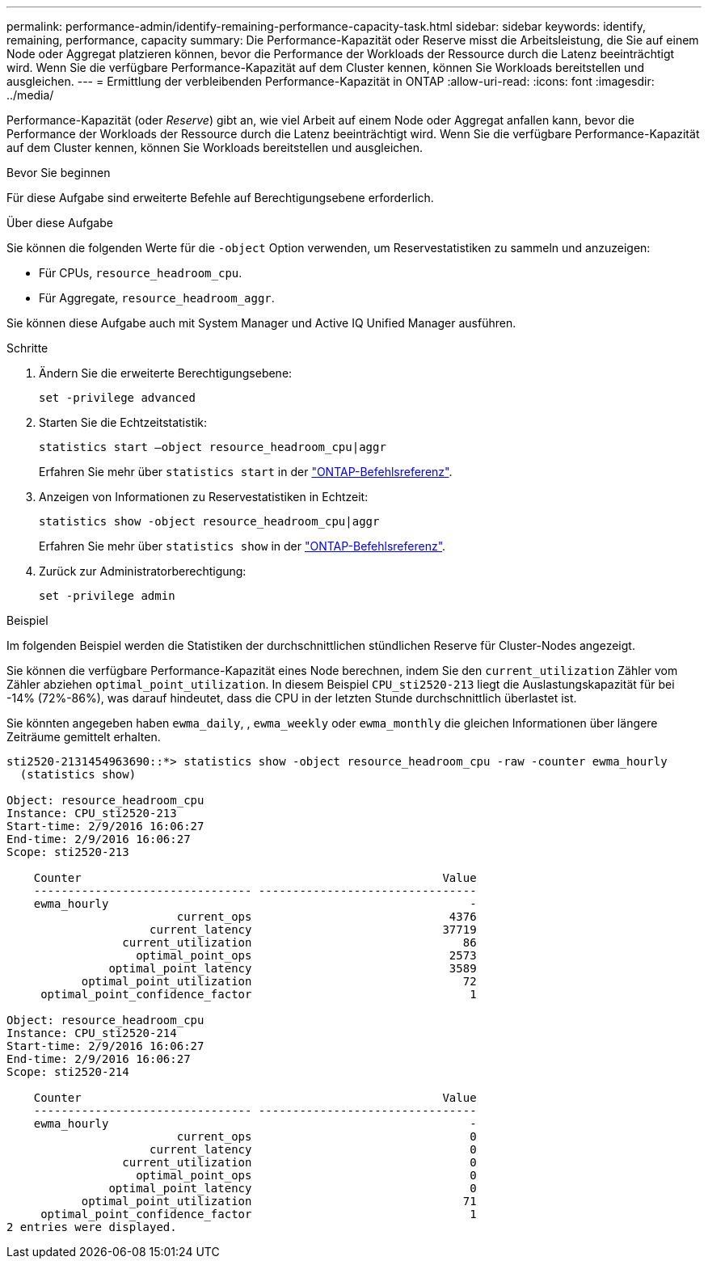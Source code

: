 ---
permalink: performance-admin/identify-remaining-performance-capacity-task.html 
sidebar: sidebar 
keywords: identify, remaining, performance, capacity 
summary: Die Performance-Kapazität oder Reserve misst die Arbeitsleistung, die Sie auf einem Node oder Aggregat platzieren können, bevor die Performance der Workloads der Ressource durch die Latenz beeinträchtigt wird. Wenn Sie die verfügbare Performance-Kapazität auf dem Cluster kennen, können Sie Workloads bereitstellen und ausgleichen. 
---
= Ermittlung der verbleibenden Performance-Kapazität in ONTAP
:allow-uri-read: 
:icons: font
:imagesdir: ../media/


[role="lead"]
Performance-Kapazität (oder _Reserve_) gibt an, wie viel Arbeit auf einem Node oder Aggregat anfallen kann, bevor die Performance der Workloads der Ressource durch die Latenz beeinträchtigt wird. Wenn Sie die verfügbare Performance-Kapazität auf dem Cluster kennen, können Sie Workloads bereitstellen und ausgleichen.

.Bevor Sie beginnen
Für diese Aufgabe sind erweiterte Befehle auf Berechtigungsebene erforderlich.

.Über diese Aufgabe
Sie können die folgenden Werte für die `-object` Option verwenden, um Reservestatistiken zu sammeln und anzuzeigen:

* Für CPUs, `resource_headroom_cpu`.
* Für Aggregate, `resource_headroom_aggr`.


Sie können diese Aufgabe auch mit System Manager und Active IQ Unified Manager ausführen.

.Schritte
. Ändern Sie die erweiterte Berechtigungsebene:
+
`set -privilege advanced`

. Starten Sie die Echtzeitstatistik:
+
`statistics start –object resource_headroom_cpu|aggr`

+
Erfahren Sie mehr über `statistics start` in der link:https://docs.netapp.com/us-en/ontap-cli/statistics-start.html["ONTAP-Befehlsreferenz"^].

. Anzeigen von Informationen zu Reservestatistiken in Echtzeit:
+
`statistics show -object resource_headroom_cpu|aggr`

+
Erfahren Sie mehr über `statistics show` in der link:https://docs.netapp.com/us-en/ontap-cli/statistics-show.html["ONTAP-Befehlsreferenz"^].

. Zurück zur Administratorberechtigung:
+
`set -privilege admin`



.Beispiel
Im folgenden Beispiel werden die Statistiken der durchschnittlichen stündlichen Reserve für Cluster-Nodes angezeigt.

Sie können die verfügbare Performance-Kapazität eines Node berechnen, indem Sie den `current_utilization` Zähler vom Zähler abziehen `optimal_point_utilization`. In diesem Beispiel `CPU_sti2520-213` liegt die Auslastungskapazität für bei -14% (72%-86%), was darauf hindeutet, dass die CPU in der letzten Stunde durchschnittlich überlastet ist.

Sie könnten angegeben haben `ewma_daily`, , `ewma_weekly` oder `ewma_monthly` die gleichen Informationen über längere Zeiträume gemittelt erhalten.

[listing]
----
sti2520-2131454963690::*> statistics show -object resource_headroom_cpu -raw -counter ewma_hourly
  (statistics show)

Object: resource_headroom_cpu
Instance: CPU_sti2520-213
Start-time: 2/9/2016 16:06:27
End-time: 2/9/2016 16:06:27
Scope: sti2520-213

    Counter                                                     Value
    -------------------------------- --------------------------------
    ewma_hourly                                                     -
                         current_ops                             4376
                     current_latency                            37719
                 current_utilization                               86
                   optimal_point_ops                             2573
               optimal_point_latency                             3589
           optimal_point_utilization                               72
     optimal_point_confidence_factor                                1

Object: resource_headroom_cpu
Instance: CPU_sti2520-214
Start-time: 2/9/2016 16:06:27
End-time: 2/9/2016 16:06:27
Scope: sti2520-214

    Counter                                                     Value
    -------------------------------- --------------------------------
    ewma_hourly                                                     -
                         current_ops                                0
                     current_latency                                0
                 current_utilization                                0
                   optimal_point_ops                                0
               optimal_point_latency                                0
           optimal_point_utilization                               71
     optimal_point_confidence_factor                                1
2 entries were displayed.
----